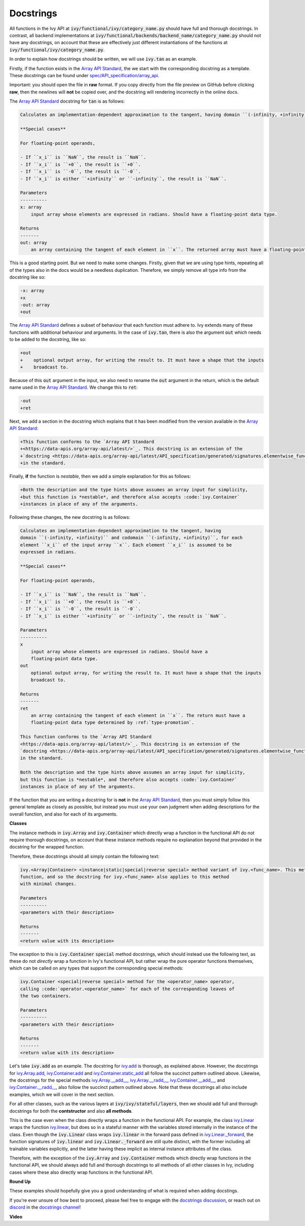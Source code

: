 Docstrings
==========

.. _`Array API Standard`: https://data-apis.org/array-api/latest/
.. _`spec/API_specification/array_api`: https://github.com/data-apis/array-api/tree/main/spec/API_specification/array_api
.. _`docstrings discussion`: https://github.com/unifyai/ivy/discussions/1321
.. _`repo`: https://github.com/unifyai/ivy
.. _`discord`: https://discord.gg/ZVQdvbzNQJ
.. _`docstrings channel`: https://discord.com/channels/799879767196958751/982738313897197600

All functions in the Ivy API at :code:`ivy/functional/ivy/category_name.py` should have full and thorough docstrings.
In contrast, all backend implementations at
:code:`ivy/functional/backends/backend_name/category_name.py` should not have any docstrings,
on account that these are effectively just different instantiations of the functions at
:code:`ivy/functional/ivy/category_name.py`.

In order to explain how docstrings should be written, we will use :code:`ivy.tan` as an example.

Firstly, if the function exists in the `Array API Standard`_, the we start with the corresponding docstring as a
template. These docstrings can be found under `spec/API_specification/array_api`_.

Important: you should open the file in **raw** format.
If you copy directly from the file preview on GitHub before clicking **raw**,
then the newlines will **not** be copied over, and the docstring will rendering incorrectly in the online docs.

The `Array API Standard`_ docstring for :code:`tan` is as follows:

.. code-block:: python

    Calculates an implementation-dependent approximation to the tangent, having domain ``(-infinity, +infinity)`` and codomain ``(-infinity, +infinity)``, for each element ``x_i`` of the input array ``x``. Each element ``x_i`` is assumed to be expressed in radians.

    **Special cases**

    For floating-point operands,

    - If ``x_i`` is ``NaN``, the result is ``NaN``.
    - If ``x_i`` is ``+0``, the result is ``+0``.
    - If ``x_i`` is ``-0``, the result is ``-0``.
    - If ``x_i`` is either ``+infinity`` or ``-infinity``, the result is ``NaN``.

    Parameters
    ----------
    x: array
        input array whose elements are expressed in radians. Should have a floating-point data type.

    Returns
    -------
    out: array
        an array containing the tangent of each element in ``x``. The returned array must have a floating-point data type determined by :ref:`type-promotion`.

This is a good starting point. But we need to make some changes. Firstly, given that we are using type hints, repeating
all of the types also in the docs would be a needless duplication. Therefore, we simply remove all type info from the
docstring like so:

.. code-block:: diff

    -x: array
    +x
    -out: array
    +out

The `Array API Standard`_ defines a subset of behaviour that each function must adhere to.
Ivy extends many of these functions with additional behaviour and arguments.
In the case of :code:`ivy.tan`, there is also the argument :code:`out` which needs to be added to the docstring,
like so:

.. code-block:: diff

    +out
    +    optional output array, for writing the result to. It must have a shape that the inputs
    +    broadcast to.

Because of this :code:`out` argument in the input, we also need to rename the :code:`out` argument in the return, which
is the default name used in the `Array API Standard`_. We change this to :code:`ret`:

.. code-block:: diff

    -out
    +ret

Next, we add a section in the docstring which explains that it has been modified from the version available in the
`Array API Standard`_:

.. code-block:: diff

    +This function conforms to the `Array API Standard
    +<https://data-apis.org/array-api/latest/>`_. This docstring is an extension of the
    +`docstring <https://data-apis.org/array-api/latest/API_specification/generated/signatures.elementwise_functions.tan.html>`_
    +in the standard.

Finally, **if** the function is *nestable*, then we add a simple explanation for this as follows:

.. code-block:: diff

    +Both the description and the type hints above assumes an array input for simplicity,
    +but this function is *nestable*, and therefore also accepts :code:`ivy.Container`
    +instances in place of any of the arguments.

Following these changes, the new docstring is as follows:

.. code-block:: python

    Calculates an implementation-dependent approximation to the tangent, having
    domain ``(-infinity, +infinity)`` and codomain ``(-infinity, +infinity)``, for each
    element ``x_i`` of the input array ``x``. Each element ``x_i`` is assumed to be
    expressed in radians.

    **Special cases**

    For floating-point operands,

    - If ``x_i`` is ``NaN``, the result is ``NaN``.
    - If ``x_i`` is ``+0``, the result is ``+0``.
    - If ``x_i`` is ``-0``, the result is ``-0``.
    - If ``x_i`` is either ``+infinity`` or ``-infinity``, the result is ``NaN``.

    Parameters
    ----------
    x
        input array whose elements are expressed in radians. Should have a
        floating-point data type.
    out
        optional output array, for writing the result to. It must have a shape that the inputs
        broadcast to.

    Returns
    -------
    ret
        an array containing the tangent of each element in ``x``. The return must have a
        floating-point data type determined by :ref:`type-promotion`.

    This function conforms to the `Array API Standard
    <https://data-apis.org/array-api/latest/>`_. This docstring is an extension of the
    `docstring <https://data-apis.org/array-api/latest/API_specification/generated/signatures.elementwise_functions.tan.html>`_
    in the standard.

    Both the description and the type hints above assumes an array input for simplicity,
    but this function is *nestable*, and therefore also accepts :code:`ivy.Container`
    instances in place of any of the arguments.

If the function that you are writing a docstring for is **not** in the `Array API Standard`_,
then you must simply follow this general template as closely as possible,
but instead you must use your own judgment when adding descriptions for the overall function,
and also for each of its arguments.

**Classes**

The instance methods in :code:`ivy.Array` and :code:`ivy.Container` which directly wrap
a function in the functional API do not require thorough docstrings, on account that
these instance methods require no explanation beyond that provided in the docstring
for the wrapped function.

Therefore, these docstrings should all simply contain the following text:

.. code-block:: python

    ivy.<Array|Container> <instance|static|special|reverse special> method variant of ivy.<func_name>. This method simply wraps the
    function, and so the docstring for ivy.<func_name> also applies to this method
    with minimal changes.

    Parameters
    ----------
    <parameters with their description>

    Returns
    -------
    <return value with its description>

The exception to this is :code:`ivy.Container` :code:`special` method docstrings,
which should instead use the following text, as these do not *directly* wrap a function
in Ivy's functional API, but rather wrap the pure operator functions themselves,
which can be called on any types that support the corresponding special methods:

.. code-block:: python

    ivy.Container <special|reverse special> method for the <operator_name> operator,
    calling :code:`operator.<operator_name>` for each of the corresponding leaves of
    the two containers.

    Parameters
    ----------
    <parameters with their description>

    Returns
    -------
    <return value with its description>

Let's take :code:`ivy.add` as an example.
The docstring for
`ivy.add <https://github.com/unifyai/ivy/blob/04766790a518ecde380cb6eeb05aa89cf5acdbfd/ivy/functional/ivy/elementwise.py#L191>`_
is thorough, as explained above.
However, the docstrings for
`ivy.Array.add <https://github.com/unifyai/ivy/blob/04766790a518ecde380cb6eeb05aa89cf5acdbfd/ivy/array/elementwise.py#L36>`_,
`ivy.Container.add <https://github.com/unifyai/ivy/blob/04766790a518ecde380cb6eeb05aa89cf5acdbfd/ivy/container/elementwise.py#L209>`_
and
`ivy.Container.static_add <https://github.com/unifyai/ivy/blob/04766790a518ecde380cb6eeb05aa89cf5acdbfd/ivy/container/elementwise.py#L125>`_
all follow the succinct pattern outlined above.
Likewise, the docstrings for the special methods
`ivy.Array.__add__ <https://github.com/unifyai/ivy/blob/04766790a518ecde380cb6eeb05aa89cf5acdbfd/ivy/array/array.py#L310>`_,
`ivy.Array.__radd__ <https://github.com/unifyai/ivy/blob/04766790a518ecde380cb6eeb05aa89cf5acdbfd/ivy/array/array.py#L359>`_,
`ivy.Container.__add__ <https://github.com/unifyai/ivy/blob/04766790a518ecde380cb6eeb05aa89cf5acdbfd/ivy/container/container.py#L106>`_,
and
`ivy.Container.__radd__ <https://github.com/unifyai/ivy/blob/04766790a518ecde380cb6eeb05aa89cf5acdbfd/ivy/container/container.py#L171>`_,
also follow the succinct pattern outlined above.
Note that these docstrings all *also* include examples,
which we will cover in the next section.

For all other classes, such as the various layers at
:code:`ivy/ivy/stateful/layers`,
then we should add full and thorough docstrings for both
the **contstructor** and also **all methods**.

This is the case even when the class directly wraps a function in the functional API.
For example, the class
`ivy.Linear <https://github.com/unifyai/ivy/blob/51c23694c2f51e88caef0f382f200b195f8458b5/ivy/stateful/layers.py#L13>`_
wraps the function
`ivy.linear <https://github.com/unifyai/ivy/blob/51c23694c2f51e88caef0f382f200b195f8458b5/ivy/functional/ivy/layers.py#L22>`_,
but does so in a stateful manner
with the variables stored internally in the instance of the class.
Even though the :code:`ivy.Linear` class wraps :code:`ivy.linear` in the forward pass
defined in `ivy.Linear._forward <https://github.com/unifyai/ivy/blob/51c23694c2f51e88caef0f382f200b195f8458b5/ivy/stateful/layers.py#L84>`_,
the function signatures of :code:`ivy.linear` and :code:`ivy.Linear._forward` are still
quite distinct, with the former including all trainable variables explicitly,
and the latter having these implicit as internal instance attributes of the class.

Therefore, with the exception of the :code:`ivy.Array` and :code:`ivy.Container`
methods which directly wrap functions in the functional API,
we should always add full and thorough docstrings to all methods of all other classes in Ivy,
including cases where these also directly wrap functions in the functional API.

**Round Up**

These examples should hopefully give you a good understanding of what is required when adding docstings.

If you're ever unsure of how best to proceed,
please feel free to engage with the `docstrings discussion`_,
or reach out on `discord`_ in the `docstrings channel`_!


**Video**

.. raw:: html

    <iframe width="420" height="315"
    src="https://www.youtube.com/embed/TnshJ8swuJM" class="video">
    </iframe>